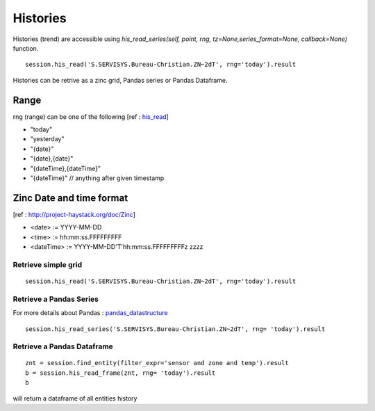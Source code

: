 Histories
===================
Histories (trend) are accessible using 
`his_read_series(self, point, rng, tz=None,series_format=None, callback=None)` function.

::

    session.his_read('S.SERVISYS.Bureau-Christian.ZN~2dT', rng='today').result

Histories can be retrive as a zinc grid, Pandas series or Pandas Dataframe.

Range
+++++
rng (range) can be one of the following 
[ref : his_read_]

* "today"
* "yesterday"
* "{date}"
* "{date},{date}"
* "{dateTime},{dateTime}"
* "{dateTime}" // anything after given timestamp

Zinc Date and time format
+++++++++++++++++++++++++
[ref : http://project-haystack.org/doc/Zinc]

* <date>        := YYYY-MM-DD
* <time>        := hh:mm:ss.FFFFFFFFF
* <dateTime>    := YYYY-MM-DD'T'hh:mm:ss.FFFFFFFFFz zzzz


Retrieve simple grid
--------------------
::
    
    session.his_read('S.SERVISYS.Bureau-Christian.ZN~2dT', rng='today').result



Retrieve a Pandas Series
------------------------
For more details about Pandas : pandas_datastructure_
::

    session.his_read_series('S.SERVISYS.Bureau-Christian.ZN~2dT', rng= 'today').result

Retrieve a Pandas Dataframe
---------------------------
::

    znt = session.find_entity(filter_expr='sensor and zone and temp').result
    b = session.his_read_frame(znt, rng= 'today').result
    b

will return a dataframe of all entities history

.. _his : http://project-haystack.org/tag/his

.. _his_read : http://project-haystack.org/doc/Ops#hisRead

.. _pandas_datastructure : http://pandas.pydata.org/pandas-docs/stable/dsintro.html